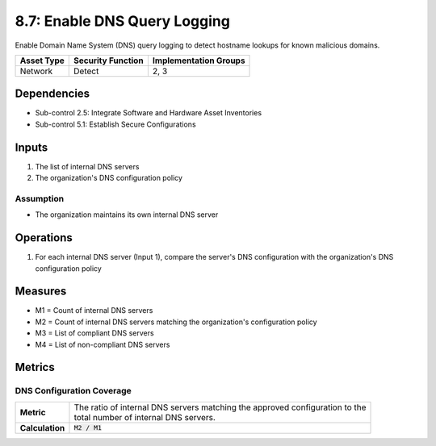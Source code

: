 8.7: Enable DNS Query Logging
=========================================================
Enable Domain Name System (DNS) query logging to detect hostname lookups for known malicious domains.

.. list-table::
	:header-rows: 1

	* - Asset Type
	  - Security Function
	  - Implementation Groups
	* - Network
	  - Detect
	  - 2, 3

Dependencies
------------
* Sub-control 2.5: Integrate Software and Hardware Asset Inventories
* Sub-control 5.1: Establish Secure Configurations

Inputs
------
#. The list of internal DNS servers
#. The organization's DNS configuration policy

Assumption
^^^^^^^^^^
* The organization maintains its own internal DNS server

Operations
----------
#. For each internal DNS server (Input 1), compare the server's DNS configuration with the organization's DNS configuration policy

Measures
--------
* M1 = Count of internal DNS servers
* M2 = Count of internal DNS servers matching the organization's configuration policy
* M3 = List of compliant DNS servers
* M4 = List of non-compliant DNS servers

Metrics
-------

DNS Configuration Coverage
^^^^^^^^^^^^^^^^^^^^^^^^^^
.. list-table::

	* - **Metric**
	  - | The ratio of internal DNS servers matching the approved configuration to the
	    | total number of internal DNS servers.
	* - **Calculation**
	  - :code:`M2 / M1`

.. history
.. authors
.. license
